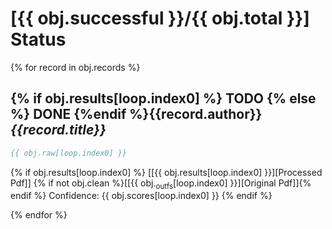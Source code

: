* [{{ obj.successful }}/{{ obj.total }}] Status
 {% for record in obj.records %}
** {% if obj.results[loop.index0] %} TODO {% else %} DONE {%endif %}{{record.author}}  /{{record.title}}/

   #+BEGIN_SRC bibtex
{{ obj.raw[loop.index0] }}
   #+END_SRC

   {% if obj.results[loop.index0] %}
     [[{{ obj.results[loop.index0] }}][Processed Pdf]] {% if not obj.clean %}[[{{ obj._outfs[loop.index0] }}][Original Pdf]]{% endif %}  Confidence: {{ obj.scores[loop.index0] }}
   {% endif %}

 {% endfor %}
